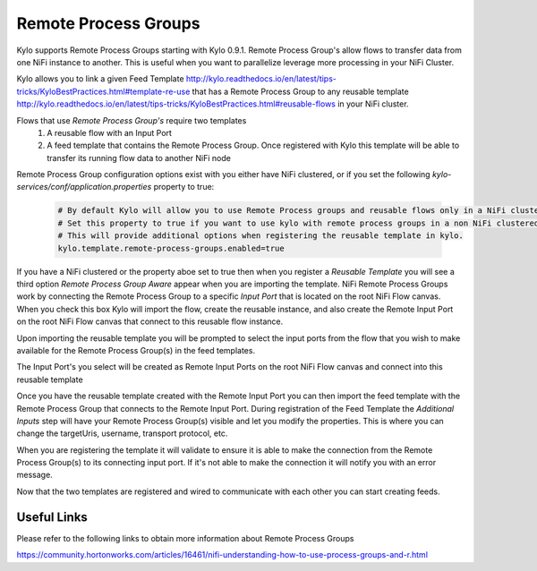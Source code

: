 Remote Process Groups
=====================
Kylo supports Remote Process Groups starting with Kylo 0.9.1.  Remote Process Group's allow flows to transfer data from one NiFi instance to another.  This is useful when you want to parallelize leverage more processing in your NiFi Cluster.


Kylo allows you to link a given Feed Template http://kylo.readthedocs.io/en/latest/tips-tricks/KyloBestPractices.html#template-re-use that has a Remote Process Group to any reusable template http://kylo.readthedocs.io/en/latest/tips-tricks/KyloBestPractices.html#reusable-flows in your NiFi cluster.

Flows that use `Remote Process Group's` require two templates
 1. A reusable flow with an Input Port
 2. A feed template that contains the Remote Process Group. Once registered with Kylo this template will be able to transfer its running flow data to another NiFi node

Remote Process Group configuration options exist with you either have NiFi clustered, or if you set the following `kylo-services/conf/application.properties` property to true:

  .. code-block:: properties

    # By default Kylo will allow you to use Remote Process groups and reusable flows only in a NiFi clustered environment.
    # Set this property to true if you want to use kylo with remote process groups in a non NiFi clustered environment.
    # This will provide additional options when registering the reusable template in kylo.
    kylo.template.remote-process-groups.enabled=true

  ..

If you have a NiFi clustered or the property aboe set to true then when you register a `Reusable Template` you will see a third option `Remote Process Group Aware` appear when you are importing the template.
NiFi Remote Process Groups work by connecting the Remote Process Group to a specific `Input Port` that is located on the root NiFi Flow canvas.
When you check this box Kylo will import the flow, create the reusable instance, and also create the Remote Input Port on the root NiFi Flow canvas that connect to this reusable flow instance.

|image1|

Upon importing the reusable template you will be prompted to select the input ports from the flow that you wish to make available for the Remote Process Group(s) in the feed templates.

|image2|

The Input Port's you select will be created as Remote Input Ports on the root NiFi Flow canvas and connect into this reusable template

|image3|


Once you have the reusable template created with the Remote Input Port you can then import the feed template with the Remote Process Group that connects to the Remote Input Port.
During registration of the Feed Template the `Additional Inputs` step will have your Remote Process Group(s) visible and let you modify the properties.  This is where you can change the targetUris, username, transport protocol, etc.

|image4|


When you are registering the template it will validate to ensure it is able to make the connection from the Remote Process Group(s) to its connecting input port.
If it's not able to make the connection it will notify you with an error message.

|image5|


Now that the two templates are registered and wired to communicate with each other you can start creating feeds.

|image6|


Useful Links
~~~~~~~~~~~~
Please refer to the following links to obtain more information about Remote Process Groups

https://community.hortonworks.com/articles/16461/nifi-understanding-how-to-use-process-groups-and-r.html



.. |image1| image:: ../media/remote-process-groups/rpg1.png
   :width: 1021px
   :height: 547px

.. |image2| image:: ../media/remote-process-groups/rpg2.png
   :width: 1030px
   :height: 893px

.. |image3| image:: ../media/remote-process-groups/rpg3.png
   :width: 770px
   :height: 581px

.. |image4| image:: ../media/remote-process-groups/rpg4.png
   :width: 1351px
   :height: 859px

.. |image5| image:: ../media/remote-process-groups/rpg5.png
   :width: 1351px
   :height: 859px

.. |image6| image:: ../media/remote-process-groups/rpg6.png
   :width: 1025px
   :height: 398px

